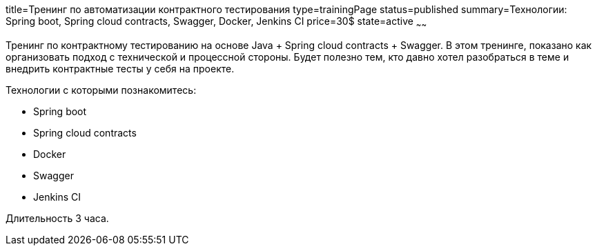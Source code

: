 title=Тренинг по автоматизации контрактного тестирования
type=trainingPage
status=published
summary=Технологии: Spring boot, Spring cloud contracts, Swagger, Docker, Jenkins CI
price=30$
state=active
~~~~~~

Тренинг по контрактному тестированию на основе Java + Spring cloud contracts + Swagger.
В этом тренинге, показано как организовать подход с технической и процессной стороны.
Будет полезно тем, кто давно хотел разобраться в теме и внедрить контрактные тесты у себя на проекте.

Технологии c которыми познакомитесь:

* Spring boot
* Spring cloud contracts
* Docker
* Swagger
* Jenkins CI

Длительность 3 часа.